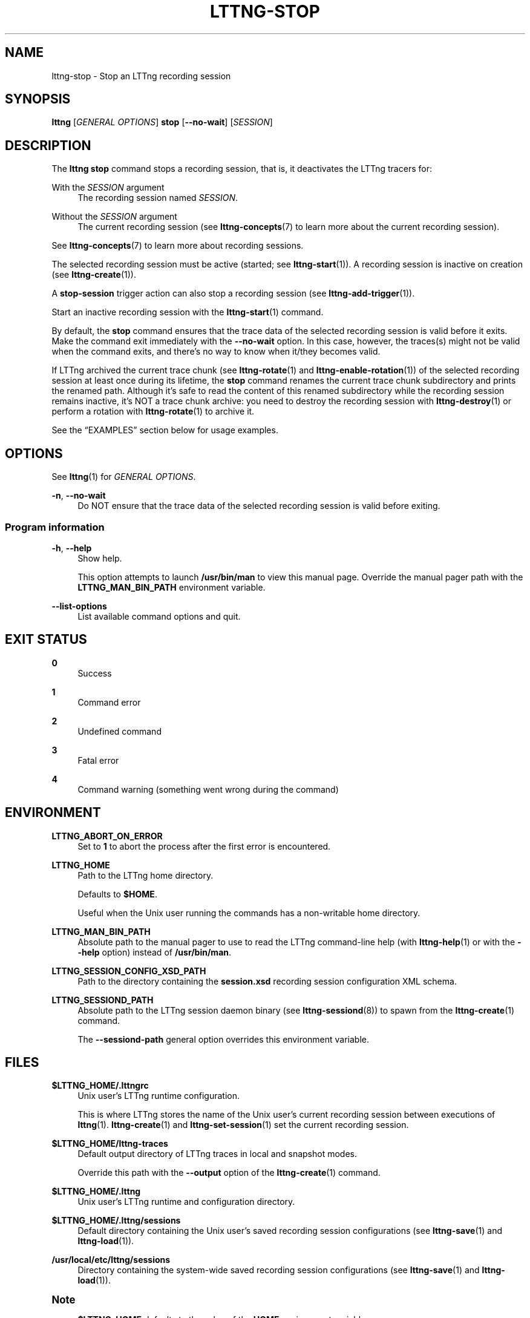 '\" t
.\"     Title: lttng-stop
.\"    Author: [FIXME: author] [see http://docbook.sf.net/el/author]
.\" Generator: DocBook XSL Stylesheets v1.79.1 <http://docbook.sf.net/>
.\"      Date: 14 June 2021
.\"    Manual: LTTng Manual
.\"    Source: LTTng 2.13.7
.\"  Language: English
.\"
.TH "LTTNG\-STOP" "1" "14 June 2021" "LTTng 2\&.13\&.7" "LTTng Manual"
.\" -----------------------------------------------------------------
.\" * Define some portability stuff
.\" -----------------------------------------------------------------
.\" ~~~~~~~~~~~~~~~~~~~~~~~~~~~~~~~~~~~~~~~~~~~~~~~~~~~~~~~~~~~~~~~~~
.\" http://bugs.debian.org/507673
.\" http://lists.gnu.org/archive/html/groff/2009-02/msg00013.html
.\" ~~~~~~~~~~~~~~~~~~~~~~~~~~~~~~~~~~~~~~~~~~~~~~~~~~~~~~~~~~~~~~~~~
.ie \n(.g .ds Aq \(aq
.el       .ds Aq '
.\" -----------------------------------------------------------------
.\" * set default formatting
.\" -----------------------------------------------------------------
.\" disable hyphenation
.nh
.\" disable justification (adjust text to left margin only)
.ad l
.\" -----------------------------------------------------------------
.\" * MAIN CONTENT STARTS HERE *
.\" -----------------------------------------------------------------
.SH "NAME"
lttng-stop \- Stop an LTTng recording session
.SH "SYNOPSIS"
.sp
.nf
\fBlttng\fR [\fIGENERAL OPTIONS\fR] \fBstop\fR [\fB--no-wait\fR] [\fISESSION\fR]
.fi
.SH "DESCRIPTION"
.sp
The \fBlttng stop\fR command stops a recording session, that is, it deactivates the LTTng tracers for:
.PP
With the \fISESSION\fR argument
.RS 4
The recording session named
\fISESSION\fR\&.
.RE
.PP
Without the \fISESSION\fR argument
.RS 4
The current recording session (see
\fBlttng-concepts\fR(7)
to learn more about the current recording session)\&.
.RE
.sp
See \fBlttng-concepts\fR(7) to learn more about recording sessions\&.
.sp
The selected recording session must be active (started; see \fBlttng-start\fR(1))\&. A recording session is inactive on creation (see \fBlttng-create\fR(1))\&.
.sp
A \fBstop-session\fR trigger action can also stop a recording session (see \fBlttng-add-trigger\fR(1))\&.
.sp
Start an inactive recording session with the \fBlttng-start\fR(1) command\&.
.sp
By default, the \fBstop\fR command ensures that the trace data of the selected recording session is valid before it exits\&. Make the command exit immediately with the \fB--no-wait\fR option\&. In this case, however, the traces(s) might not be valid when the command exits, and there\(cqs no way to know when it/they becomes valid\&.
.sp
If LTTng archived the current trace chunk (see \fBlttng-rotate\fR(1) and \fBlttng-enable-rotation\fR(1)) of the selected recording session at least once during its lifetime, the \fBstop\fR command renames the current trace chunk subdirectory and prints the renamed path\&. Although it\(cqs safe to read the content of this renamed subdirectory while the recording session remains inactive, it\(cqs NOT a trace chunk archive: you need to destroy the recording session with \fBlttng-destroy\fR(1) or perform a rotation with \fBlttng-rotate\fR(1) to archive it\&.
.sp
See the \(lqEXAMPLES\(rq section below for usage examples\&.
.SH "OPTIONS"
.sp
See \fBlttng\fR(1) for \fIGENERAL OPTIONS\fR\&.
.PP
\fB-n\fR, \fB--no-wait\fR
.RS 4
Do NOT ensure that the trace data of the selected recording session is valid before exiting\&.
.RE
.SS "Program information"
.PP
\fB-h\fR, \fB--help\fR
.RS 4
Show help\&.
.sp
This option attempts to launch
\fB/usr/bin/man\fR
to view this manual page\&. Override the manual pager path with the
\fBLTTNG_MAN_BIN_PATH\fR
environment variable\&.
.RE
.PP
\fB--list-options\fR
.RS 4
List available command options and quit\&.
.RE
.SH "EXIT STATUS"
.PP
\fB0\fR
.RS 4
Success
.RE
.PP
\fB1\fR
.RS 4
Command error
.RE
.PP
\fB2\fR
.RS 4
Undefined command
.RE
.PP
\fB3\fR
.RS 4
Fatal error
.RE
.PP
\fB4\fR
.RS 4
Command warning (something went wrong during the command)
.RE
.SH "ENVIRONMENT"
.PP
\fBLTTNG_ABORT_ON_ERROR\fR
.RS 4
Set to
\fB1\fR
to abort the process after the first error is encountered\&.
.RE
.PP
\fBLTTNG_HOME\fR
.RS 4
Path to the LTTng home directory\&.
.sp
Defaults to
\fB$HOME\fR\&.
.sp
Useful when the Unix user running the commands has a non\-writable home directory\&.
.RE
.PP
\fBLTTNG_MAN_BIN_PATH\fR
.RS 4
Absolute path to the manual pager to use to read the LTTng command\-line help (with
\fBlttng-help\fR(1)
or with the
\fB--help\fR
option) instead of
\fB/usr/bin/man\fR\&.
.RE
.PP
\fBLTTNG_SESSION_CONFIG_XSD_PATH\fR
.RS 4
Path to the directory containing the
\fBsession.xsd\fR
recording session configuration XML schema\&.
.RE
.PP
\fBLTTNG_SESSIOND_PATH\fR
.RS 4
Absolute path to the LTTng session daemon binary (see
\fBlttng-sessiond\fR(8)) to spawn from the
\fBlttng-create\fR(1)
command\&.
.sp
The
\fB--sessiond-path\fR
general option overrides this environment variable\&.
.RE
.SH "FILES"
.PP
\fB$LTTNG_HOME/.lttngrc\fR
.RS 4
Unix user\(cqs LTTng runtime configuration\&.
.sp
This is where LTTng stores the name of the Unix user\(cqs current recording session between executions of
\fBlttng\fR(1)\&.
\fBlttng-create\fR(1)
and
\fBlttng-set-session\fR(1)
set the current recording session\&.
.RE
.PP
\fB$LTTNG_HOME/lttng-traces\fR
.RS 4
Default output directory of LTTng traces in local and snapshot modes\&.
.sp
Override this path with the
\fB--output\fR
option of the
\fBlttng-create\fR(1)
command\&.
.RE
.PP
\fB$LTTNG_HOME/.lttng\fR
.RS 4
Unix user\(cqs LTTng runtime and configuration directory\&.
.RE
.PP
\fB$LTTNG_HOME/.lttng/sessions\fR
.RS 4
Default directory containing the Unix user\(cqs saved recording session configurations (see
\fBlttng-save\fR(1)
and
\fBlttng-load\fR(1))\&.
.RE
.PP
\fB/usr/local/etc/lttng/sessions\fR
.RS 4
Directory containing the system\-wide saved recording session configurations (see
\fBlttng-save\fR(1)
and
\fBlttng-load\fR(1))\&.
.RE
.if n \{\
.sp
.\}
.it 1 an-trap
.nr an-no-space-flag 1
.nr an-break-flag 1
.br
.ps +1
\fBNote\fR
.ps -1
.br
.RS 4
.sp
\fB$LTTNG_HOME\fR defaults to the value of the \fBHOME\fR environment variable\&.
.sp .5v
.RE
.SH "EXAMPLES"
.PP
\fBExample\ \&1.\ \&Stop the current recording session\&.\fR
.RS 4
.sp
.if n \{\
.RS 4
.\}
.nf
$ lttng stop
.fi
.if n \{\
.RE
.\}
.RE
.PP
\fBExample\ \&2.\ \&Stop a specific recording session\&.\fR
.RS 4
.sp
.if n \{\
.RS 4
.\}
.nf
$ lttng stop my\-session
.fi
.if n \{\
.RE
.\}
.RE
.PP
\fBExample\ \&3.\ \&Stop the current recording session without waiting for completion\&.\fR
.RS 4
.sp
See the \fB--no-wait\fR option\&.
.sp
.if n \{\
.RS 4
.\}
.nf
$ lttng stop \-\-no\-wait
.fi
.if n \{\
.RE
.\}
.RE
.SH "RESOURCES"
.sp
.RS 4
.ie n \{\
\h'-04'\(bu\h'+03'\c
.\}
.el \{\
.sp -1
.IP \(bu 2.3
.\}
LTTng project website <https://lttng.org>
.RE
.sp
.RS 4
.ie n \{\
\h'-04'\(bu\h'+03'\c
.\}
.el \{\
.sp -1
.IP \(bu 2.3
.\}
LTTng documentation <https://lttng.org/docs>
.RE
.sp
.RS 4
.ie n \{\
\h'-04'\(bu\h'+03'\c
.\}
.el \{\
.sp -1
.IP \(bu 2.3
.\}
LTTng bug tracker <https://bugs.lttng.org>
.RE
.sp
.RS 4
.ie n \{\
\h'-04'\(bu\h'+03'\c
.\}
.el \{\
.sp -1
.IP \(bu 2.3
.\}
Git repositories <https://git.lttng.org>
.RE
.sp
.RS 4
.ie n \{\
\h'-04'\(bu\h'+03'\c
.\}
.el \{\
.sp -1
.IP \(bu 2.3
.\}
GitHub organization <https://github.com/lttng>
.RE
.sp
.RS 4
.ie n \{\
\h'-04'\(bu\h'+03'\c
.\}
.el \{\
.sp -1
.IP \(bu 2.3
.\}
Continuous integration <https://ci.lttng.org/>
.RE
.sp
.RS 4
.ie n \{\
\h'-04'\(bu\h'+03'\c
.\}
.el \{\
.sp -1
.IP \(bu 2.3
.\}
Mailing list <https://lists.lttng.org/>
for support and development:
\fBlttng-dev@lists.lttng.org\fR
.RE
.sp
.RS 4
.ie n \{\
\h'-04'\(bu\h'+03'\c
.\}
.el \{\
.sp -1
.IP \(bu 2.3
.\}
IRC channel <irc://irc.oftc.net/lttng>:
\fB#lttng\fR
on
\fBirc.oftc.net\fR
.RE
.SH "COPYRIGHT"
.sp
This program is part of the LTTng\-tools project\&.
.sp
LTTng\-tools is distributed under the GNU General Public License version\ \&2 <http://www.gnu.org/licenses/old-licenses/gpl-2.0.en.html>\&. See the \fBLICENSE\fR <https://github.com/lttng/lttng-tools/blob/master/LICENSE> file for details\&.
.SH "THANKS"
.sp
Special thanks to Michel Dagenais and the DORSAL laboratory <http://www.dorsal.polymtl.ca/> at \('Ecole Polytechnique de Montr\('eal for the LTTng journey\&.
.sp
Also thanks to the Ericsson teams working on tracing which helped us greatly with detailed bug reports and unusual test cases\&.
.SH "SEE ALSO"
.sp
\fBlttng\fR(1), \fBlttng-add-trigger\fR(1), \fBlttng-create\fR(1), \fBlttng-enable-event\fR(1), \fBlttng-rotate\fR(1), \fBlttng-start\fR(1), \fBlttng-concepts\fR(7)
